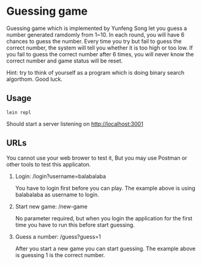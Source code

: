 * Guessing game

Guessing game which is implemented by Yunfeng Song let you guess a number generated ramdomly from 1~10. 
In each round, you will have 6 chances to guess the number. Every time you try but fail to guess the correct number, 
the system will tell you whether it is too high or too low. If you fail to guess the correct number after 6 times,
you will never know the correct number and game status will be reset.

Hint: try to think of yourself as a program which is doing binary search algorthom. Good luck.

** Usage

  #+begin_src shell
lein repl  
  #+end_src

Should start a server listening on [[http://localhost:3001]]

** URLs

You cannot use your web brower to test it, But you may use Postman or other tools to test this applicaton.

1. Login: /login?username=balabalaba

    You have to login first before you can play. The example above is using balabalaba as username to login.

2. Start new game: /new-game

    No parameter required, but when you login the application for the first time you have to run this before start guessing.

3. Guess a number: /guess?guess=1

    After you start a new game you can start guessing. The example above is guessing 1 is the correct number.


